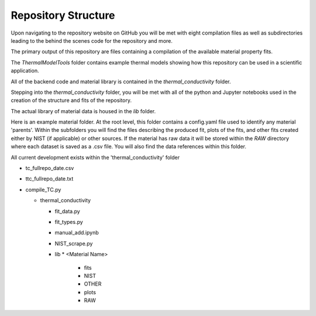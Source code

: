 Repository Structure
====================

Upon navigating to the repository website on GitHub you will be met with eight compilation files as well as subdirectories leading to the behind the scenes code for the repository and more.

The primary output of this repository are files containing a compilation of the available material property fits.

The *ThermalModelTools* folder contains example thermal models showing how this repository can be used in a scientific application.

All of the backend code and material library is contained in the *thermal_conductivity* folder.

Stepping into the *thermal_conductivity* folder, you will be met with all of the python and Jupyter notebooks used in the creation of the structure and fits of the repository.

The actual library of material data is housed in the *lib* folder.

Here is an example material folder. At the root level, this folder contains a config.yaml file used to identify any material 'parents'. Within the subfolders you will find the files describing the produced fit, plots of the fits, and other fits created either by NIST (if applicable) or other sources. If the material has raw data it will be stored within the *RAW* directory where each dataset is saved as a .csv file. You will also find the data references within this folder. 

.. image:: images/SS304_home.png


All current development exists within the 'thermal_conductivity' folder

* tc_fullrepo_date.csv
* ttc_fullrepo_date.txt
* compile_TC.py

  * thermal_conductivity

    * fit_data.py
    * fit_types.py
    * manual_add.ipynb
    * NIST_scrape.py
    * lib
      * <Material Name>
        * fits
        * NIST
        * OTHER
        * plots
        * RAW